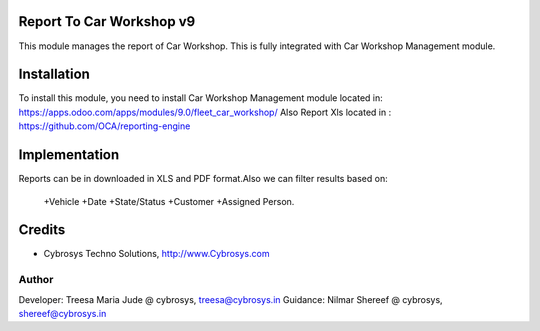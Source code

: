 
Report To Car Workshop v9
=========================

This module manages the report of Car Workshop. This is fully
integrated with Car Workshop Management module.


Installation
============

To install this module, you need to install Car Workshop Management
module located in:
https://apps.odoo.com/apps/modules/9.0/fleet_car_workshop/
Also Report Xls located in : https://github.com/OCA/reporting-engine


Implementation
==============

Reports can be in downloaded in XLS and PDF format.Also we can
filter results based on:
    +Vehicle
    +Date
    +State/Status
    +Customer
    +Assigned Person.

Credits
=======
* Cybrosys Techno Solutions, http://www.Cybrosys.com

Author
------
Developer: Treesa Maria Jude @ cybrosys, treesa@cybrosys.in
Guidance: Nilmar Shereef @ cybrosys, shereef@cybrosys.in












